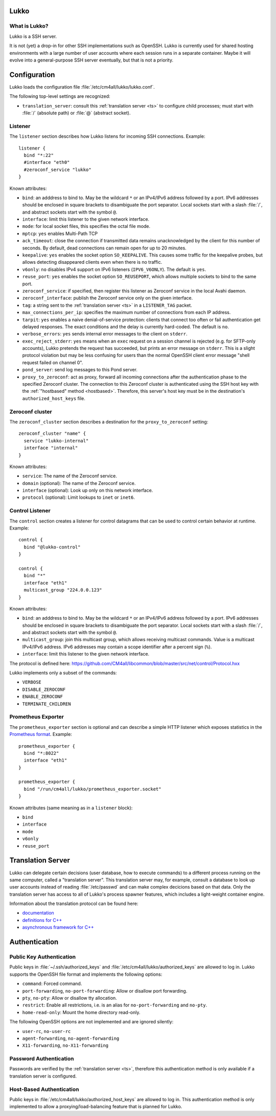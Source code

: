 Lukko
=====

What is Lukko?
--------------

Lukko is a SSH server.

It is not (yet) a drop-in for other SSH implementations such as
OpenSSH.  Lukko is currently used for shared hosting environments with
a large number of user accounts where each session runs in a separate
container.  Maybe it will evolve into a general-purpose SSH server
eventually, but that is not a priority.


Configuration
=============

Lukko loads the configuration file
:file:`/etc/cm4all/lukko/lukko.conf`.

The following top-level settings are recognized:

- ``translation_server``: consult this :ref:`translation server <ts>`
  to configure child processes; must start with :file:`/` (absolute
  path) or :file:`@` (abstract socket).


Listener
--------

The ``listener`` section describes how Lukko listens for incoming SSH
connections.  Example::

  listener {
    bind "*:22"
    #interface "eth0"
    #zeroconf_service "lukko"
  }

Known attributes:

- ``bind``: an adddress to bind to. May be the wildcard ``*`` or an
  IPv4/IPv6 address followed by a port. IPv6 addresses should be
  enclosed in square brackets to disambiguate the port
  separator. Local sockets start with a slash :file:`/`, and abstract
  sockets start with the symbol ``@``.

- ``interface``: limit this listener to the given network interface.

- ``mode``: for local socket files, this specifies the octal file
  mode.

- ``mptcp``: ``yes`` enables Multi-Path TCP

- ``ack_timeout``: close the connection if transmitted data remains
  unacknowledged by the client for this number of seconds. By default,
  dead connections can remain open for up to 20 minutes.

- ``keepalive``: ``yes`` enables the socket option ``SO_KEEPALIVE``.
  This causes some traffic for the keepalive probes, but allows
  detecting disappeared clients even when there is no traffic.

- ``v6only``: ``no`` disables IPv4 support on IPv6 listeners
  (``IPV6_V6ONLY``).  The default is ``yes``.

- ``reuse_port``: ``yes`` enables the socket option ``SO_REUSEPORT``,
  which allows multiple sockets to bind to the same port.

- ``zeroconf_service``: if specified, then register this listener as
  Zeroconf service in the local Avahi daemon.

- ``zeroconf_interface``: publish the Zeroconf service only on the
  given interface.

- ``tag``: a string sent to the :ref:`translation server <ts>` in a
  ``LISTENER_TAG`` packet.

- ``max_connections_per_ip``: specifies the maximum number of
  connections from each IP address.

- ``tarpit``: ``yes`` enables a naive denial-of-service protection:
  clients that connect too often or fail authentication get delayed
  responses.  The exact conditions and the delay is currently
  hard-coded.  The default is ``no``.

- ``verbose_errors``: ``yes`` sends internal error messages to the
  client on ``stderr``.

- ``exec_reject_stderr``: ``yes`` means when an ``exec`` request on a
  session channel is rejected (e.g. for SFTP-only accounts), Lukko
  pretends the request has succeeded, but prints an error message on
  ``stderr``.  This is a slight protocol violation but may be less
  confusing for users than the normal OpenSSH client error message
  "shell request failed on channel 0".

- ``pond_server``: send log messages to this Pond server.

- ``proxy_to_zeroconf``: act as proxy, forward all incoming
  connections after the authentication phase to the specified Zeroconf
  cluster.  The connection to this Zeroconf cluster is authenticated
  using the SSH host key with the :ref:`"hostbased" method
  <hostbased>`.  Therefore, this server's host key must be in the
  destination's ``authorized_host_keys`` file.


Zeroconf cluster
----------------

The ``zeroconf_cluster`` section describes a destination for the
``proxy_to_zeroconf`` setting::

  zeroconf_cluster "name" {
    service "lukko-internal"
    interface "internal"
  }

Known attributes:

- ``service``: The name of the Zeroconf service.

- ``domain`` (optional): The name of the Zeroconf service.

- ``interface`` (optional): Look up only on this network interface.

- ``protocol`` (optional): Limit lookups to ``inet`` or ``inet6``.


Control Listener
----------------

The ``control`` section creates a listener for control datagrams that
can be used to control certain behavior at runtime.  Example::

   control {
     bind "@lukko-control"
   }

   control {
     bind "*"
     interface "eth1"
     multicast_group "224.0.0.123"
   }

Known attributes:

- ``bind``: an adddress to bind to. May be the wildcard ``*`` or an
  IPv4/IPv6 address followed by a port. IPv6 addresses should be
  enclosed in square brackets to disambiguate the port
  separator. Local sockets start with a slash :file:`/`, and abstract
  sockets start with the symbol ``@``.

- ``multicast_group``: join this multicast group, which allows
  receiving multicast commands. Value is a multicast IPv4/IPv6
  address.  IPv6 addresses may contain a scope identifier after a
  percent sign (``%``).

- ``interface``: limit this listener to the given network interface.

The protocol is defined here:
https://github.com/CM4all/libcommon/blob/master/src/net/control/Protocol.hxx

Lukko implements only a subset of the commands:

- ``VERBOSE``
- ``DISABLE_ZEROCONF``
- ``ENABLE_ZEROCONF``
- ``TERMINATE_CHILDREN``


Prometheus Exporter
-------------------

The ``prometheus_exporter`` section is optional and can describe a
simple HTTP listener which exposes statistics in the `Prometheus
format
<https://prometheus.io/docs/instrumenting/writing_exporters/>`__.
Example::

  prometheus_exporter {
    bind "*:8022"
    interface "eth1"
  }

  prometheus_exporter {
    bind "/run/cm4all/lukko/prometheus_exporter.socket"
  }

Known attributes (same meaning as in a ``listener`` block):

- ``bind``
- ``interface``
- ``mode``
- ``v6only``
- ``reuse_port``


.. _ts:

Translation Server
==================

Lukko can delegate certain decisions (user database, how to execute
commands) to a different process running on the same computer, called
a "translation server".  This translation server may, for example,
consult a database to look up user accounts instead of reading
:file:`/etc/passwd` and can make complex decicions based on that data.
Only the translation server has access to all of Lukko's process
spawner features, which includes a light-weight container engine.

Information about the translation protocol can be found here:

- `documentation
  <https://beng-proxy.readthedocs.io/en/latest/translation.html#login-translation>`__

- `definitions for C++ <https://github.com/CM4all/libcommon/blob/master/src/translation/Protocol.hxx>`__

- `asynchronous framework for C++
  <https://github.com/CM4all/libcommon/tree/master/src/translation/server>`__


Authentication
==============

Public Key Authentication
-------------------------

Public keys in :file:`~/.ssh/authorized_keys` and
:file:`/etc/cm4all/lukko/authorized_keys` are allowed to log in.
Lukko supports the OpenSSH file format and implements the following
options:

- ``command``: Forced command.

- ``port-forwarding``, ``no-port-forwarding``: Allow or disallow port
  forwarding.

- ``pty``, ``no-pty``: Allow or disallow tty allocation.

- ``restrict``: Enable all restrictions, i.e. is an alias for
  ``no-port-forwarding`` and ``no-pty``.

- ``home-read-only``: Mount the home directory read-only.

The following OpenSSH options are not implemented and are ignored
silently:

- ``user-rc``, ``no-user-rc``
- ``agent-forwarding``, ``no-agent-forwarding``
- ``X11-forwarding``, ``no-X11-forwarding``


Password Authentication
-----------------------

Passwords are verified by the :ref:`translation server <ts>`,
therefore this authentication method is only available if a
translation server is configured.


.. _hostbased:

Host-Based Authentication
-------------------------

Public keys in :file:`/etc/cm4all/lukko/authorized_host_keys` are
allowed to log in.  This authentication method is only implemented to
allow a proxying/load-balancing feature that is planned for Lukko.
